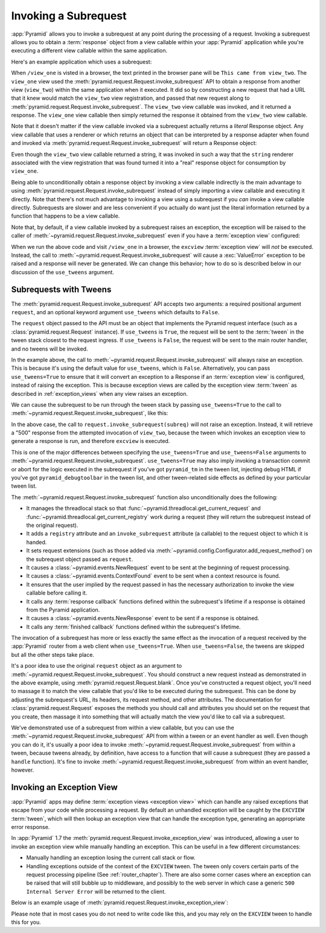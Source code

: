 .. index::
   single: subrequest

.. _subrequest_chapter:

Invoking a Subrequest
=====================

.. versionadded:: 1.4

:app:`Pyramid` allows you to invoke a subrequest at any point during the
processing of a request.  Invoking a subrequest allows you to obtain a
:term:`response` object from a view callable within your :app:`Pyramid`
application while you're executing a different view callable within the same
application.

Here's an example application which uses a subrequest:

.. code-block:: python
    :linenos:

    from wsgiref.simple_server import make_server
    from pyramid.config import Configurator
    from pyramid.request import Request

    def view_one(request):
        subreq = Request.blank('/view_two')
        response = request.invoke_subrequest(subreq)
        return response

    def view_two(request):
        request.response.body = 'This came from view_two'
        return request.response

    if __name__ == '__main__':
        config = Configurator()
        config.add_route('one', '/view_one')
        config.add_route('two', '/view_two')
        config.add_view(view_one, route_name='one')
        config.add_view(view_two, route_name='two')
        app = config.make_wsgi_app()
        server = make_server('0.0.0.0', 8080, app)
        server.serve_forever()

When ``/view_one`` is visted in a browser, the text printed in the browser pane
will be ``This came from view_two``.  The ``view_one`` view used the
:meth:`pyramid.request.Request.invoke_subrequest` API to obtain a response from
another view (``view_two``) within the same application when it executed.  It
did so by constructing a new request that had a URL that it knew would match
the ``view_two`` view registration, and passed that new request along to
:meth:`pyramid.request.Request.invoke_subrequest`.  The ``view_two`` view
callable was invoked, and it returned a response.  The ``view_one`` view
callable then simply returned the response it obtained from the ``view_two``
view callable.

Note that it doesn't matter if the view callable invoked via a subrequest
actually returns a *literal* Response object.  Any view callable that uses a
renderer or which returns an object that can be interpreted by a response
adapter when found and invoked via
:meth:`pyramid.request.Request.invoke_subrequest` will return a Response
object:

.. code-block:: python
    :linenos:
    :emphasize-lines: 11,18

    from wsgiref.simple_server import make_server
    from pyramid.config import Configurator
    from pyramid.request import Request

    def view_one(request):
        subreq = Request.blank('/view_two')
        response = request.invoke_subrequest(subreq)
        return response

    def view_two(request):
        return 'This came from view_two'

    if __name__ == '__main__':
        config = Configurator()
        config.add_route('one', '/view_one')
        config.add_route('two', '/view_two')
        config.add_view(view_one, route_name='one')
        config.add_view(view_two, route_name='two', renderer='string')
        app = config.make_wsgi_app()
        server = make_server('0.0.0.0', 8080, app)
        server.serve_forever()

Even though the ``view_two`` view callable returned a string, it was invoked in
such a way that the ``string`` renderer associated with the view registration
that was found turned it into a "real" response object for consumption by
``view_one``.

Being able to unconditionally obtain a response object by invoking a view
callable indirectly is the main advantage to using
:meth:`pyramid.request.Request.invoke_subrequest` instead of simply importing a
view callable and executing it directly.  Note that there's not much advantage
to invoking a view using a subrequest if you *can* invoke a view callable
directly.  Subrequests are slower and are less convenient if you actually do
want just the literal information returned by a function that happens to be a
view callable.

Note that, by default, if a view callable invoked by a subrequest raises an
exception, the exception will be raised to the caller of
:meth:`~pyramid.request.Request.invoke_subrequest` even if you have a
:term:`exception view` configured:

.. code-block:: python
    :linenos:
    :emphasize-lines: 11-16

    from wsgiref.simple_server import make_server
    from pyramid.config import Configurator
    from pyramid.request import Request

    def view_one(request):
        subreq = Request.blank('/view_two')
        response = request.invoke_subrequest(subreq)
        return response

    def view_two(request):
        raise ValueError('foo')

    def excview(request):
        request.response.body = b'An exception was raised'
        request.response.status_int = 500
        return request.response

    if __name__ == '__main__':
        config = Configurator()
        config.add_route('one', '/view_one')
        config.add_route('two', '/view_two')
        config.add_view(view_one, route_name='one')
        config.add_view(view_two, route_name='two', renderer='string')
        config.add_view(excview, context=Exception)
        app = config.make_wsgi_app()
        server = make_server('0.0.0.0', 8080, app)
        server.serve_forever()

When we run the above code and visit ``/view_one`` in a browser, the
``excview`` :term:`exception view` will *not* be executed.  Instead, the call
to :meth:`~pyramid.request.Request.invoke_subrequest` will cause a
:exc:`ValueError` exception to be raised and a response will never be
generated.  We can change this behavior; how to do so is described below in our
discussion of the ``use_tweens`` argument.

.. index::
   pair: subrequest; use_tweens

Subrequests with Tweens
-----------------------

The :meth:`pyramid.request.Request.invoke_subrequest` API accepts two
arguments: a required positional argument ``request``, and an optional keyword
argument ``use_tweens`` which defaults to ``False``.

The ``request`` object passed to the API must be an object that implements the
Pyramid request interface (such as a :class:`pyramid.request.Request`
instance).  If ``use_tweens`` is ``True``, the request will be sent to the
:term:`tween` in the tween stack closest to the request ingress.  If
``use_tweens`` is ``False``, the request will be sent to the main router
handler, and no tweens will be invoked.

In the example above, the call to
:meth:`~pyramid.request.Request.invoke_subrequest` will always raise an
exception.  This is because it's using the default value for ``use_tweens``,
which is ``False``.  Alternatively, you can pass ``use_tweens=True`` to ensure
that it will convert an exception to a Response if an :term:`exception view` is
configured, instead of raising the exception.  This is because exception views
are called by the exception view :term:`tween` as described in
:ref:`exception_views` when any view raises an exception.

We can cause the subrequest to be run through the tween stack by passing
``use_tweens=True`` to the call to
:meth:`~pyramid.request.Request.invoke_subrequest`, like this:

.. code-block:: python
    :linenos:
    :emphasize-lines: 7

    from wsgiref.simple_server import make_server
    from pyramid.config import Configurator
    from pyramid.request import Request

    def view_one(request):
        subreq = Request.blank('/view_two')
        response = request.invoke_subrequest(subreq, use_tweens=True)
        return response

    def view_two(request):
        raise ValueError('foo')

    def excview(request):
        request.response.body = b'An exception was raised'
        request.response.status_int = 500
        return request.response

    if __name__ == '__main__':
        config = Configurator()
        config.add_route('one', '/view_one')
        config.add_route('two', '/view_two')
        config.add_view(view_one, route_name='one')
        config.add_view(view_two, route_name='two', renderer='string')
        config.add_view(excview, context=Exception)
        app = config.make_wsgi_app()
        server = make_server('0.0.0.0', 8080, app)
        server.serve_forever()

In the above case, the call to ``request.invoke_subrequest(subreq)`` will not
raise an exception.  Instead, it will retrieve a "500" response from the
attempted invocation of ``view_two``, because the tween which invokes an
exception view to generate a response is run, and therefore ``excview`` is
executed.

This is one of the major differences between specifying the ``use_tweens=True``
and ``use_tweens=False`` arguments to
:meth:`~pyramid.request.Request.invoke_subrequest`.  ``use_tweens=True`` may
also imply invoking a transaction commit or abort for the logic executed in the
subrequest if you've got ``pyramid_tm`` in the tween list, injecting debug HTML
if you've got ``pyramid_debugtoolbar`` in the tween list, and other
tween-related side effects as defined by your particular tween list.

The :meth:`~pyramid.request.Request.invoke_subrequest` function also
unconditionally does the following:

- It manages the threadlocal stack so that
  :func:`~pyramid.threadlocal.get_current_request` and
  :func:`~pyramid.threadlocal.get_current_registry` work during a request (they
  will return the subrequest instead of the original request).

- It adds a ``registry`` attribute and an ``invoke_subrequest`` attribute (a
  callable) to the request object to which it is handed.

- It sets request extensions (such as those added via
  :meth:`~pyramid.config.Configurator.add_request_method`) on the subrequest
  object passed as ``request``.

- It causes a :class:`~pyramid.events.NewRequest` event to be sent at the
  beginning of request processing.

- It causes a :class:`~pyramid.events.ContextFound` event to be sent when a
  context resource is found.

- It ensures that the user implied by the request passed in has the necessary
  authorization to invoke the view callable before calling it.

- It calls any :term:`response callback` functions defined within the
  subrequest's lifetime if a response is obtained from the Pyramid application.

- It causes a :class:`~pyramid.events.NewResponse` event to be sent if a
  response is obtained.

- It calls any :term:`finished callback` functions defined within the
  subrequest's lifetime.

The invocation of a subrequest has more or less exactly the same effect as the
invocation of a request received by the :app:`Pyramid` router from a web client
when ``use_tweens=True``.  When ``use_tweens=False``, the tweens are skipped
but all the other steps take place.

It's a poor idea to use the original ``request`` object as an argument to
:meth:`~pyramid.request.Request.invoke_subrequest`.  You should construct a new
request instead as demonstrated in the above example, using
:meth:`pyramid.request.Request.blank`.  Once you've constructed a request
object, you'll need to massage it to match the view callable that you'd like to
be executed during the subrequest.  This can be done by adjusting the
subrequest's URL, its headers, its request method, and other attributes.  The
documentation for :class:`pyramid.request.Request` exposes the methods you
should call and attributes you should set on the request that you create, then
massage it into something that will actually match the view you'd like to call
via a subrequest.

We've demonstrated use of a subrequest from within a view callable, but you can
use the :meth:`~pyramid.request.Request.invoke_subrequest` API from within a
tween or an event handler as well.  Even though you can do it, it's usually a
poor idea to invoke :meth:`~pyramid.request.Request.invoke_subrequest` from
within a tween, because tweens already, by definition, have access to a
function that will cause a subrequest (they are passed a ``handle`` function).
It's fine to invoke :meth:`~pyramid.request.Request.invoke_subrequest` from
within an event handler, however.


.. index::
   pair: subrequest; exception view

Invoking an Exception View
--------------------------

.. versionadded:: 1.7

:app:`Pyramid` apps may define :term:`exception views <exception view>` which
can handle any raised exceptions that escape from your code while processing
a request. By default an unhandled exception will be caught by the ``EXCVIEW``
:term:`tween`, which will then lookup an exception view that can handle the
exception type, generating an appropriate error response.

In :app:`Pyramid` 1.7 the :meth:`pyramid.request.Request.invoke_exception_view`
was introduced, allowing a user to invoke an exception view while manually
handling an exception. This can be useful in a few different circumstances:

- Manually handling an exception losing the current call stack or flow.

- Handling exceptions outside of the context of the ``EXCVIEW`` tween. The
  tween only covers certain parts of the request processing pipeline (See
  :ref:`router_chapter`). There are also some corner cases where an exception
  can be raised that will still bubble up to middleware, and possibly to the
  web server in which case a generic ``500 Internal Server Error`` will be
  returned to the client.

Below is an example usage of
:meth:`pyramid.request.Request.invoke_exception_view`:

.. code-block:: python
    :linenos:

    def foo(request):
        try:
            some_func_that_errors()
            return response
        except Exception:
            response = request.invoke_exception_view()
            if response is not None:
                return response
            else:
                # there is no exception view for this exception, simply
                # re-raise and let someone else handle it
                raise

Please note that in most cases you do not need to write code like this, and you
may rely on the ``EXCVIEW`` tween to handle this for you.
